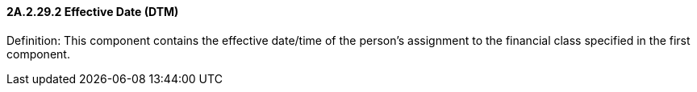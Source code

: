 ==== 2A.2.29.2 Effective Date (DTM)

Definition: This component contains the effective date/time of the person’s assignment to the financial class specified in the first component.

